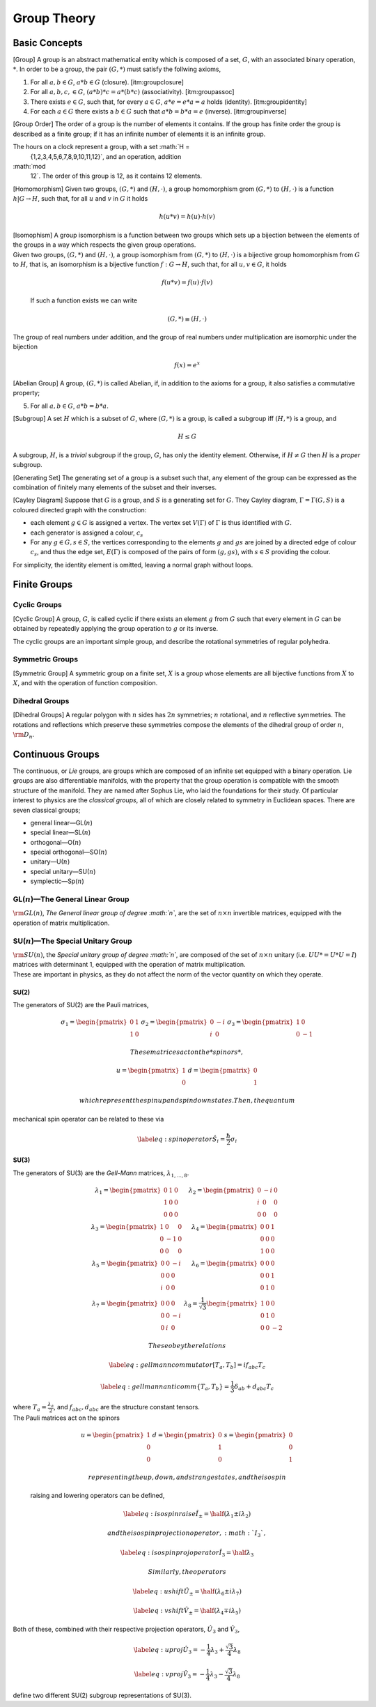 Group Theory
============

Basic Concepts
--------------

[Group] A group is an abstract mathematical entity which is composed of
a set, :math:`G`, with an associated binary operation, :math:`*`. In
order to be a group, the pair :math:`(G, *)` must satisfy the follwing
axioms,

#. For all :math:`a,b \in G`, :math:`a*b \in G` (closure).
   [itm:groupclosure]

#. For all :math:`a,b,c, \in G`, :math:`(a*b)*c = a*(b*c)`
   (associativity). [itm:groupassoc]

#. There exists :math:`e \in G`, such that, for every :math:`a \in G`,
   :math:`a*e = e*a = a` holds (identity). [itm:groupidentity]

#. For each :math:`a \in G` there exists a :math:`b \in G` such that
   :math:`a*b = b*a = e` (inverse). [itm:groupinverse]

[Group Order] The order of a group is the number of elements it
contains. If the group has finite order the group is described as a
finite group; if it has an infinite number of elements it is an infinite
group.

The hours on a clock represent a group, with a set :math:`H =
  \{1,2,3,4,5,6,7,8,9,10,11,12\}`, and an operation, addition
:math:`\mod
  12`. The order of this group is 12, as it contains 12 elements.

[Homomorphism] Given two groups, :math:`(G,*)` and :math:`(H, \cdot)`, a
group homomorphism grom :math:`(G,*)` to :math:`(H, \cdot)` is a
function :math:`h|G \to H`, such that, for all :math:`u` and :math:`v`
in :math:`G` it holds

.. math:: h(u * v) = h(u)\cdot h(v)

| [Isomophism] A group isomorphism is a function between two groups
  which sets up a bijection between the elements of the groups in a way
  which respects the given group operations.
| Given two groups, :math:`(G,*)` and :math:`(H, \cdot)`, a group
  isomorphism from :math:`(G,*)` to :math:`(H,\cdot)` is a bijective
  group homomorphism from :math:`G` to :math:`H`, that is, an
  isomorphism is a bijective function :math:`f : G \to H`, such that,
  for all :math:`u,v \in G`, it holds

  .. math::

     f(u*v) = f(u) \cdot
       f(v)

  If such a function exists we can write

  .. math:: (G,*) \cong (H,\cdot)

The group of real numbers under addition, and the group of real numbers
under multiplication are isomorphic under the bijection

.. math:: f(x) = e^x

[Abelian Group] A group, :math:`(G,*)` is called Abelian, if, in
addition to the axioms for a group, it also satisfies a commutative
property;

5. For all :math:`a,b \in G`, :math:`a*b = b*a`.

[Subgroup] A set :math:`H` which is a subset of :math:`G`, where
:math:`(G,*)` is a group, is called a subgroup iff :math:`(H,*)` is a
group, and

.. math:: H \le G

A subgroup, :math:`H`, is a *trivial* subgroup if the group, :math:`G`,
has only the identity element. Otherwise, if :math:`H \neq G` then
:math:`H` is a *proper* subgroup.

[Generating Set] The generating set of a group is a subset such that,
any element of the group can be expressed as the combination of finitely
many elements of the subset and their inverses.

[Cayley Diagram] Suppose that :math:`G` is a group, and :math:`S` is a
generating set for :math:`G`. They Cayley diagram,
:math:`\Gamma = \Gamma(G,S)` is a coloured directed graph with the
construction:

-  each element :math:`g\in G` is assigned a vertex. The vertex set
   :math:`V(\Gamma)` of :math:`\Gamma` is thus identified with
   :math:`G`.

-  each generator is assigned a colour, :math:`c_s`

-  For any :math:`g\in G, s \in S`, the vertices corresponding to the
   elements :math:`g` and :math:`gs` are joined by a directed edge of
   colour :math:`c_s`, and thus the edge set, :math:`E(\Gamma)` is
   composed of the pairs of form :math:`(g,gs)`, with :math:`s\in S`
   providing the colour.

For simplicity, the identity element is omitted, leaving a normal graph
without loops.

Finite Groups
-------------

Cyclic Groups
~~~~~~~~~~~~~

[Cyclic Group] A group, :math:`G`, is called cyclic if there exists an
element :math:`g` from :math:`G` such that every element in :math:`G`
can be obtained by repeatedly applying the group operation to :math:`g`
or its inverse.

The cyclic groups are an important simple group, and describe the
rotational symmetries of regular polyhedra.

Symmetric Groups
~~~~~~~~~~~~~~~~

[Symmetric Group] A symmetric group on a finite set, :math:`X` is a
group whose elements are all bijective functions from :math:`X` to
:math:`X`, and with the operation of function composition.

Dihedral Groups
~~~~~~~~~~~~~~~

[Dihedral Groups] A regular polygon with :math:`n` sides has :math:`2n`
symmetries; :math:`n` rotational, and :math:`n` reflective symmetries.
The rotations and reflections which preserve these symmetries compose
the elements of the dihedral group of order :math:`n`,
:math:`{\rm D}_n`.

Continuous Groups
-----------------

The continuous, or *Lie* groups, are groups which are composed of an
infinite set equipped with a binary operation. Lie groups are also
differentiable manifolds, with the property that the group operation is
compatible with the smooth structure of the manifold. They are named
after Sophus Lie, who laid the foundations for their study. Of
particular interest to physics are the *classical groups*, all of which
are closely related to symmetry in Euclidean spaces. There are seven
classical groups;

-  general linear—GL(\ :math:`n`)

-  special linear—SL(\ :math:`n`)

-  orthogonal—O(\ :math:`n`)

-  special orthogonal—SO(\ :math:`n`)

-  unitary—U(\ :math:`n`)

-  special unitary—SU(\ :math:`n`)

-  symplectic—Sp(\ :math:`n`)

GL(\ :math:`n`)—The General Linear Group
~~~~~~~~~~~~~~~~~~~~~~~~~~~~~~~~~~~~~~~~

:math:`{\rm GL}(n)`, *The General linear group of degree :math:`n`*, are
the set of :math:`n\times n` invertible matrices, equipped with the
operation of matrix multiplication.

SU(\ :math:`n`)—The Special Unitary Group
~~~~~~~~~~~~~~~~~~~~~~~~~~~~~~~~~~~~~~~~~

| :math:`{\rm SU}(n)`, the *Special unitary group of degree :math:`n`*,
  are composed of the set of :math:`n\times n` unitary (i.e.
  :math:`UU* = U*U = I`) matrices with determinant 1, equipped with the
  operation of matrix multiplication.
| These are important in physics, as they do not affect the norm of the
  vector quantity on which they operate.

SU(2)
^^^^^

The generators of SU(2) are the Pauli matrices,

.. math::

   \begin{matrix}
       \sigma_1 = \begin{pmatrix} 0 & 1 \\ 1 & 0 \end{pmatrix} &
       \sigma_2 = \begin{pmatrix}  0 & -i \\ i & 0 \end{pmatrix} &
       \sigma_3 = \begin{pmatrix}  1 & 0 \\ 0 & -1 \end{pmatrix}
     \end{matrix}

 These matrices act on the *spinors*,

.. math::

   \begin{matrix}
       u = \begin{pmatrix} 1 \\ 0 \end{pmatrix} &
       d = \begin{pmatrix} 0 \\ 1 \end{pmatrix}
     \end{matrix}

 which represent the spin up and spin down states. Then, the quantum
mechanical spin operator can be related to these via

.. math::

   \label{eq:spinoperator}
     \hat{S}_i = \frac{\hbar}{2} \sigma_i

SU(3)
^^^^^

The generators of SU(3) are the *Gell-Mann* matrices,
:math:`\lambda_{1,\dots,8}`.

.. math::

   \begin{matrix}
       \lambda_1 = \begin{pmatrix} 0 & 1 & 0 \\ 1 & 0 & 0 \\ 0 & 0 & 0  \end{pmatrix} &
       \lambda_2 = \begin{pmatrix} 0 & -i &0 \\ i & 0 & 0 \\ 0 & 0 & 0  \end{pmatrix} \\
       \lambda_3 = \begin{pmatrix} 1 & 0 & 0 \\ 0 & -1 & 0 \\ 0 & 0 & 0 \end{pmatrix} &
       \lambda_4 = \begin{pmatrix} 0 & 0 & 1 \\ 0 & 0 & 0 \\ 1 & 0 & 0  \end{pmatrix} \\
       \lambda_5 = \begin{pmatrix} 0 & 0 &-i \\ 0 & 0 & 0 \\ i & 0 & 0  \end{pmatrix} &
       \lambda_6 = \begin{pmatrix} 0 & 0 & 0 \\ 0 & 0 & 1 \\ 0 & 1 & 0  \end{pmatrix} \\
       \lambda_7 = \begin{pmatrix} 0 & 0 & 0 \\0 & 0 & -i \\ 0 & i & 0  \end{pmatrix} &
       \lambda_8 = \frac{1}{\sqrt{3}} \begin{pmatrix} 1 & 0 & 0 \\ 0 & 1 & 0 \\ 0 & 0 & -2 \end{pmatrix}
     \end{matrix}

 These obey the relations

.. math::

   \label{eq:gellmanncommutator}
     [T_a , T_b ] = i f_{abc} T_c

.. math::

   \label{eq:gellmannanticomm}
     \{T_a, T_b \} = \frac{1}{3} \delta_{ab} + d_{abc} T_c

| where :math:`T_a = \frac{\lambda_a}{2}`, and :math:`f_{abc}, d_{abc}`
  are the structure constant tensors.
| The Pauli matrices act on the spinors

  .. math::

     \begin{matrix}
         u = \begin{pmatrix}  1 \\ 0  \\ 0  \end{pmatrix} &
         d = \begin{pmatrix}  0 \\ 1 \\ 0   \end{pmatrix} &
         s = \begin{pmatrix}  0 \\ 0 \\ 1   \end{pmatrix}
       \end{matrix}

   representing the up, down, and strange states, and the isospin
  raising and lowering operators can be defined,

  .. math::

     \label{eq:isospinraise}
       \hat{I}_{\pm} = \half (\lambda_1 \pm i \lambda_2)

   and the isospin projection operator, :math:`I_3`,

  .. math::

     \label{eq:isospinprojoperator}
       \hat{I}_3 = \half \lambda_3

   Similarly, the operators

.. math::

   \label{eq:ushift}
       \hat{U}_{\pm} = \half (\lambda_6 \pm i \lambda_7)

.. math::

   \label{eq:vshift}
       \hat{V}_{\pm} = \half ( \lambda_4 \mp i \lambda_5)

Both of these, combined with their respective projection operators,
:math:`\hat{U}_3` and :math:`\hat{V}_3`,

.. math::

   \label{eq:uproj}
       \hat{U}_3 = - \frac{1}{4} \lambda_3 + \frac{\sqrt{3}}{4} \lambda_8

.. math::

   \label{eq:vproj}
       \hat{V}_3 = - \frac{1}{4} \lambda_3 - \frac{\sqrt{3}}{4} \lambda_8

define two different SU(2) subgroup representations of SU(3).
